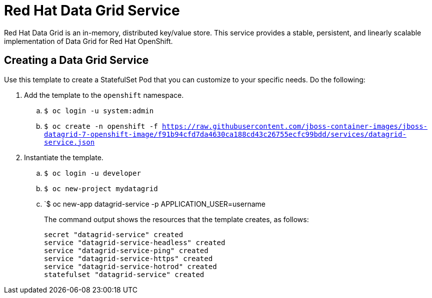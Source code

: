 = Red Hat Data Grid Service

Red Hat Data Grid is an in-memory, distributed key/value store. This service provides a stable, persistent, and linearly scalable implementation of Data Grid for Red Hat OpenShift.

== Creating a Data Grid Service

Use this template to create a StatefulSet Pod that you can customize to your specific needs. Do the following:

. Add the template to the `openshift` namespace.
.. `$ oc login -u system:admin`
.. `$ oc create
-n openshift
-f https://raw.githubusercontent.com/jboss-container-images/jboss-datagrid-7-openshift-image/f91b94cfd7da4630ca188cd43c26755ecfc99bdd/services/datagrid-service.json`
. Instantiate the template.
.. `$ oc login -u developer`
.. `$ oc new-project mydatagrid`
.. `$ oc new-app datagrid-service -p APPLICATION_USER=username
+
The command output shows the resources that the template creates, as follows:
+
[source,bash,options=nowrap]
----
secret "datagrid-service" created
service "datagrid-service-headless" created
service "datagrid-service-ping" created
service "datagrid-service-https" created
service "datagrid-service-hotrod" created
statefulset "datagrid-service" created
----
